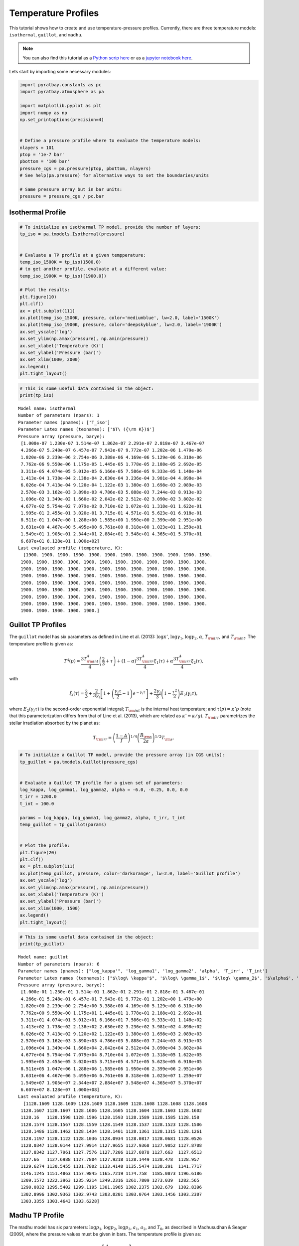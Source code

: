 .. _temperature_profiles:

Temperature Profiles
====================

This tutorial shows how to create and use temperature-pressure profiles.
Currently, there are three temperature models: ``isothermal``,
``guillot``, and ``madhu``.

.. Note::
    You can also find this tutorial as a `Python scrip here
    <https://github.com/pcubillos/pyratbay/blob/master/docs/cookbooks/temperature_profiles.py>`_
    or as a `jupyter notebook here
    <https://github.com/pcubillos/pyratbay/blob/master/docs/cookbooks/temperature_profiles.ipynb>`_.


Lets start by importing some necessary modules:

.. code:: python

    import pyratbay.constants as pc
    import pyratbay.atmosphere as pa

    import matplotlib.pyplot as plt
    import numpy as np
    np.set_printoptions(precision=4)


    # Define a pressure profile where to evaluate the temperature models:
    nlayers = 101
    ptop = '1e-7 bar'
    pbottom = '100 bar'
    pressure_cgs = pa.pressure(ptop, pbottom, nlayers)
    # See help(pa.pressure) for alternative ways to set the boundaries/units

    # Same pressure array but in bar units:
    pressure = pressure_cgs / pc.bar

Isothermal Profile
------------------

.. code:: python

    # To initialize an isothermal TP model, provide the number of layers:
    tp_iso = pa.tmodels.Isothermal(pressure)


    # Evaluate a TP profile at a given tempperature:
    temp_iso_1500K = tp_iso(1500.0)
    # to get another profile, evaluate at a different value:
    temp_iso_1900K = tp_iso([1900.0])

    # Plot the results:
    plt.figure(10)
    plt.clf()
    ax = plt.subplot(111)
    ax.plot(temp_iso_1500K, pressure, color='mediumblue', lw=2.0, label='1500K')
    ax.plot(temp_iso_1900K, pressure, color='deepskyblue', lw=2.0, label='1900K')
    ax.set_yscale('log')
    ax.set_ylim(np.amax(pressure), np.amin(pressure))
    ax.set_xlabel('Temperature (K)')
    ax.set_ylabel('Pressure (bar)')
    ax.set_xlim(1000, 2000)
    ax.legend()
    plt.tight_layout()



.. image:: temperature_profiles_files/temperature_profiles_4_0.png


.. code:: python

    # This is some useful data contained in the object:
    print(tp_iso)


.. parsed-literal::

    Model name: isothermal
    Number of parameters (npars): 1
    Parameter names (pnames): ['T_iso']
    Parameter Latex names (texnames): ['$T\\ ({\\rm K})$']
    Pressure array (pressure, barye):
     [1.000e-07 1.230e-07 1.514e-07 1.862e-07 2.291e-07 2.818e-07 3.467e-07
     4.266e-07 5.248e-07 6.457e-07 7.943e-07 9.772e-07 1.202e-06 1.479e-06
     1.820e-06 2.239e-06 2.754e-06 3.388e-06 4.169e-06 5.129e-06 6.310e-06
     7.762e-06 9.550e-06 1.175e-05 1.445e-05 1.778e-05 2.188e-05 2.692e-05
     3.311e-05 4.074e-05 5.012e-05 6.166e-05 7.586e-05 9.333e-05 1.148e-04
     1.413e-04 1.738e-04 2.138e-04 2.630e-04 3.236e-04 3.981e-04 4.898e-04
     6.026e-04 7.413e-04 9.120e-04 1.122e-03 1.380e-03 1.698e-03 2.089e-03
     2.570e-03 3.162e-03 3.890e-03 4.786e-03 5.888e-03 7.244e-03 8.913e-03
     1.096e-02 1.349e-02 1.660e-02 2.042e-02 2.512e-02 3.090e-02 3.802e-02
     4.677e-02 5.754e-02 7.079e-02 8.710e-02 1.072e-01 1.318e-01 1.622e-01
     1.995e-01 2.455e-01 3.020e-01 3.715e-01 4.571e-01 5.623e-01 6.918e-01
     8.511e-01 1.047e+00 1.288e+00 1.585e+00 1.950e+00 2.399e+00 2.951e+00
     3.631e+00 4.467e+00 5.495e+00 6.761e+00 8.318e+00 1.023e+01 1.259e+01
     1.549e+01 1.905e+01 2.344e+01 2.884e+01 3.548e+01 4.365e+01 5.370e+01
     6.607e+01 8.128e+01 1.000e+02]
    Last evaluated profile (temperature, K):
      [1900. 1900. 1900. 1900. 1900. 1900. 1900. 1900. 1900. 1900. 1900. 1900.
     1900. 1900. 1900. 1900. 1900. 1900. 1900. 1900. 1900. 1900. 1900. 1900.
     1900. 1900. 1900. 1900. 1900. 1900. 1900. 1900. 1900. 1900. 1900. 1900.
     1900. 1900. 1900. 1900. 1900. 1900. 1900. 1900. 1900. 1900. 1900. 1900.
     1900. 1900. 1900. 1900. 1900. 1900. 1900. 1900. 1900. 1900. 1900. 1900.
     1900. 1900. 1900. 1900. 1900. 1900. 1900. 1900. 1900. 1900. 1900. 1900.
     1900. 1900. 1900. 1900. 1900. 1900. 1900. 1900. 1900. 1900. 1900. 1900.
     1900. 1900. 1900. 1900. 1900. 1900. 1900. 1900. 1900. 1900. 1900. 1900.
     1900. 1900. 1900. 1900. 1900.]



Guillot TP Profiles
-------------------

The ``guillot`` model has six parameters as defined in Line et
al. (2013): :math:`\log\kappa'`, :math:`\log\gamma_1`,
:math:`\log\gamma_2`, :math:`\alpha`, :math:`T_{\rm irr}`, and
:math:`T_{\rm int}`. The temperature profile is given as:

.. math::

    T^4(p) = \frac{3 T_{\rm int}^{4}}{4} \left(\frac{2}{3} + \tau\right)
       + (1-\alpha) \frac{3 T_{\rm irr}^{4}}{4} \xi_1(\tau)
       +    \alpha  \frac{3 T_{\rm irr}^{4}}{4} \xi_2(\tau),

with

.. math::

       \xi_i(\tau) = \frac{2}{3}
           + \frac{2}{3\gamma_i} \left[1 + \left(\frac{\gamma_i\tau}{2}-1\right)e^{-\gamma_i\tau}\right]
           + \frac{2\gamma_i}{3} \left(1-\frac{\tau^{2}}{2}\right)E_{2}(\gamma_i\tau),

where :math:`E_{2}(\gamma_{i}\tau)` is the second-order exponential
integral; :math:`T_{\rm int}` is the internal heat temperature; and
:math:`\tau(p)
= \kappa' p` (note that this parameterization differs from that of Line
et al. (2013), which are related as :math:`\kappa' \equiv \kappa/g`).
:math:`T_{\rm irr}` parametrizes the stellar irradiation absorbed by the
planet as:

.. math::

     T_{\rm irr} = \left(\frac{1-A}{f}\right)^{1/4}
                   \left( \frac{R_{\rm s}}{2a}\right)^{1/2} T_{\rm s},

.. code:: python

    # To initialize a Guillot TP model, provide the pressure array (in CGS units):
    tp_guillot = pa.tmodels.Guillot(pressure_cgs)


    # Evaluate a Guillot TP profile for a given set of parameters:
    log_kappa, log_gamma1, log_gamma2, alpha = -6.0, -0.25, 0.0, 0.0
    t_irr = 1200.0
    t_int = 100.0

    params = log_kappa, log_gamma1, log_gamma2, alpha, t_irr, t_int
    temp_guillot = tp_guillot(params)


    # Plot the profile:
    plt.figure(20)
    plt.clf()
    ax = plt.subplot(111)
    ax.plot(temp_guillot, pressure, color='darkorange', lw=2.0, label='Guillot profile')
    ax.set_yscale('log')
    ax.set_ylim(np.amax(pressure), np.amin(pressure))
    ax.set_xlabel('Temperature (K)')
    ax.set_ylabel('Pressure (bar)')
    ax.set_xlim(1000, 1500)
    ax.legend()
    plt.tight_layout()



.. image:: temperature_profiles_files/temperature_profiles_7_0.png


.. code:: python

    # This is some useful data contained in the object:
    print(tp_guillot)


.. parsed-literal::

    Model name: guillot
    Number of parameters (npars): 6
    Parameter names (pnames): ["log_kappa'", 'log_gamma1', 'log_gamma2', 'alpha', 'T_irr', 'T_int']
    Parameter Latex names (texnames): ["$\\log\\ \\kappa'$", '$\\log\\ \\gamma_1$', '$\\log\\ \\gamma_2$', '$\\alpha$', '$T_{\\rm irr} (K)$', '$T_{\\rm int} (K)$']
    Pressure array (pressure, barye):
     [1.000e-01 1.230e-01 1.514e-01 1.862e-01 2.291e-01 2.818e-01 3.467e-01
     4.266e-01 5.248e-01 6.457e-01 7.943e-01 9.772e-01 1.202e+00 1.479e+00
     1.820e+00 2.239e+00 2.754e+00 3.388e+00 4.169e+00 5.129e+00 6.310e+00
     7.762e+00 9.550e+00 1.175e+01 1.445e+01 1.778e+01 2.188e+01 2.692e+01
     3.311e+01 4.074e+01 5.012e+01 6.166e+01 7.586e+01 9.333e+01 1.148e+02
     1.413e+02 1.738e+02 2.138e+02 2.630e+02 3.236e+02 3.981e+02 4.898e+02
     6.026e+02 7.413e+02 9.120e+02 1.122e+03 1.380e+03 1.698e+03 2.089e+03
     2.570e+03 3.162e+03 3.890e+03 4.786e+03 5.888e+03 7.244e+03 8.913e+03
     1.096e+04 1.349e+04 1.660e+04 2.042e+04 2.512e+04 3.090e+04 3.802e+04
     4.677e+04 5.754e+04 7.079e+04 8.710e+04 1.072e+05 1.318e+05 1.622e+05
     1.995e+05 2.455e+05 3.020e+05 3.715e+05 4.571e+05 5.623e+05 6.918e+05
     8.511e+05 1.047e+06 1.288e+06 1.585e+06 1.950e+06 2.399e+06 2.951e+06
     3.631e+06 4.467e+06 5.495e+06 6.761e+06 8.318e+06 1.023e+07 1.259e+07
     1.549e+07 1.905e+07 2.344e+07 2.884e+07 3.548e+07 4.365e+07 5.370e+07
     6.607e+07 8.128e+07 1.000e+08]
    Last evaluated profile (temperature, K):
      [1128.1609 1128.1609 1128.1609 1128.1609 1128.1608 1128.1608 1128.1608
     1128.1607 1128.1607 1128.1606 1128.1605 1128.1604 1128.1603 1128.1602
     1128.16   1128.1598 1128.1596 1128.1593 1128.1589 1128.1585 1128.158
     1128.1574 1128.1567 1128.1559 1128.1549 1128.1537 1128.1523 1128.1506
     1128.1486 1128.1462 1128.1434 1128.1401 1128.1361 1128.1315 1128.1261
     1128.1197 1128.1122 1128.1036 1128.0934 1128.0817 1128.0681 1128.0526
     1128.0347 1128.0144 1127.9914 1127.9655 1127.9368 1127.9052 1127.8708
     1127.8342 1127.7961 1127.7576 1127.7206 1127.6878 1127.663  1127.6513
     1127.66   1127.6988 1127.7804 1127.9218 1128.1449 1128.478  1128.957
     1129.6274 1130.5455 1131.7802 1133.4148 1135.5474 1138.291  1141.7717
     1146.1245 1151.4863 1157.9845 1165.7219 1174.758  1185.0873 1196.6186
     1209.1572 1222.3963 1235.9214 1249.2316 1261.7809 1273.039  1282.565
     1290.0832 1295.5402 1299.1195 1301.1965 1302.2375 1302.679  1302.8396
     1302.8996 1302.9363 1302.9743 1303.0201 1303.0764 1303.1456 1303.2307
     1303.3355 1303.4643 1303.6228]



Madhu TP Profile
----------------

The madhu model has six parameters: :math:`\log p_1`, :math:`\log p_2`,
:math:`\log p_3`, :math:`a_1`, :math:`a_2`, and :math:`T_0`, as
described in Madhusudhan & Seager (2009), where the pressure values must
be given in bars. The temperature profile is given as:

.. math::

    T(p) = \left\{
     \begin{array}{lll}
     T_0 + \left[\frac{1}{a_1}\ln(p/p_0)\right]^2 & \text{for } p < p_1
        & (\rm layer\ 1) \\
     T_2 + \left[\frac{1}{a_2}\ln(p/p_2)\right]^2 & \text{for } p_1 \le p < p_3
        & (\rm layer\ 2) \\
     T_3   & \text{for } p \ge p_3 & (\rm layer\ 3)
     \end{array} \right.

A thermally inverted profile will result when :math:`p_1 < p_2`; a
non-inverted profile will result when :math:`p_2 < p_1`.

The pressure parameters must also satisfy: :math:`p_1 < p_3` (otherwise
the model will return zeros).

.. code:: python

    # To initialize a Madhu TP model, provide the pressure array (in CGS units):
    tp_madhu = pa.tmodels.Madhu(pressure_cgs)


    # A non thermally-inverted profile (p1 > p2):
    log_p1 = -3.5
    log_p2 = -4.0
    log_p3 = 0.5
    a1 = 3.0
    a2 = 0.5
    T0 = 1100.0
    temp_madhu = tp_madhu([log_p1, log_p2, log_p3, a1, a2, T0])


    # Plot the profile:
    plt.figure(30)
    plt.clf()
    ax = plt.subplot(111)
    ax.plot(temp_madhu, pressure, color='limegreen', lw=2.0, label='Madhu profile')
    ax.set_yscale('log')
    ax.set_ylim(np.amax(pressure), np.amin(pressure))
    ax.set_xlabel('Temperature (K)')
    ax.set_ylabel('Pressure (bar)')
    ax.set_xlim(1000, 2000)
    ax.legend()
    plt.tight_layout()



.. image:: temperature_profiles_files/temperature_profiles_10_0.png


.. code:: python

    # This is some useful data contained in the object:
    print(tp_madhu)


.. parsed-literal::

    Model name: madhu
    Number of parameters (npars): 6
    Parameter names (pnames): ['log_p1', 'log_p2', 'log_p3', 'a1', 'a2', 'T0']
    Parameter Latex names (texnames): ['$\\log\\ p_1$', '$\\log\\ p_2$', '$\\log\\ p_3$', '$a_1$', '$a_2$', '$T_0$']
    Pressure array (pressure, barye):
     [1.000e-01 1.230e-01 1.514e-01 1.862e-01 2.291e-01 2.818e-01 3.467e-01
     4.266e-01 5.248e-01 6.457e-01 7.943e-01 9.772e-01 1.202e+00 1.479e+00
     1.820e+00 2.239e+00 2.754e+00 3.388e+00 4.169e+00 5.129e+00 6.310e+00
     7.762e+00 9.550e+00 1.175e+01 1.445e+01 1.778e+01 2.188e+01 2.692e+01
     3.311e+01 4.074e+01 5.012e+01 6.166e+01 7.586e+01 9.333e+01 1.148e+02
     1.413e+02 1.738e+02 2.138e+02 2.630e+02 3.236e+02 3.981e+02 4.898e+02
     6.026e+02 7.413e+02 9.120e+02 1.122e+03 1.380e+03 1.698e+03 2.089e+03
     2.570e+03 3.162e+03 3.890e+03 4.786e+03 5.888e+03 7.244e+03 8.913e+03
     1.096e+04 1.349e+04 1.660e+04 2.042e+04 2.512e+04 3.090e+04 3.802e+04
     4.677e+04 5.754e+04 7.079e+04 8.710e+04 1.072e+05 1.318e+05 1.622e+05
     1.995e+05 2.455e+05 3.020e+05 3.715e+05 4.571e+05 5.623e+05 6.918e+05
     8.511e+05 1.047e+06 1.288e+06 1.585e+06 1.950e+06 2.399e+06 2.951e+06
     3.631e+06 4.467e+06 5.495e+06 6.761e+06 8.318e+06 1.023e+07 1.259e+07
     1.549e+07 1.905e+07 2.344e+07 2.884e+07 3.548e+07 4.365e+07 5.370e+07
     6.607e+07 8.128e+07 1.000e+08]
    Last evaluated profile (temperature, K):
      [1100.0321 1100.0486 1100.0709 1100.0999 1100.1365 1100.1814 1100.2349
     1100.2975 1100.3693 1100.4505 1100.5413 1100.6415 1100.7512 1100.8705
     1100.9994 1101.1378 1101.2857 1101.4431 1101.6102 1101.7867 1101.9728
     1102.1684 1102.3736 1102.5884 1102.8126 1103.0465 1103.2901 1103.5436
     1103.8079 1104.0842 1104.3759 1104.6888 1105.0334 1105.4269 1105.8946
     1106.4717 1107.2024 1108.1374 1109.3298 1110.8288 1112.675  1114.8966
     1117.5084 1120.5139 1123.908  1127.6815 1131.8242 1136.3273 1141.1839
     1146.3896 1151.9416 1157.8385 1164.0796 1170.6644 1177.5929 1184.865
     1192.4806 1200.4398 1208.7426 1217.3889 1226.3788 1235.7123 1245.3893
     1255.4099 1265.7741 1276.4818 1287.533  1298.9279 1310.6663 1322.748
     1335.1722 1347.9372 1361.0386 1374.4663 1388.1997 1402.1982 1416.3903
     1430.6588 1444.8287 1458.6616 1471.8637 1484.1113 1495.0922 1504.556
     1512.3576 1518.4828 1523.0459 1526.2611 1528.3983 1529.7355 1530.5216
     1530.955  1531.1789 1531.2871 1531.336  1531.3565 1531.3645 1531.3673
     1531.3682 1531.3683 1531.3683]



Understanding Guillot parameters
--------------------------------

.. code:: python

    tp_guillot = pa.tmodels.Guillot(pressure_cgs)

    # log_kappa sets the pressure where the profile changes:
    # Think it as: log_P0_bars approx 6 + log_kappa
    params01 = -6.0, log_gamma1, log_gamma2, alpha, t_irr, t_int
    params02 = -4.0, log_gamma1, log_gamma2, alpha, t_irr, t_int
    temp_guillot01 = tp_guillot(params01)
    temp_guillot02 = tp_guillot(params02)


    # log_gamma sets the pressure where the profile changes:
    # Think it as: log_gamma > 0 temperature inversion, log_gamma < 0: non-inversion
    params11 = log_kappa, -0.25, log_gamma2, alpha, t_irr, t_int
    params12 = log_kappa, -0.50, log_gamma2, alpha, t_irr, t_int
    params13 = log_kappa, +0.25, log_gamma2, alpha, t_irr, t_int
    temp_guillot11 = tp_guillot(params11)
    temp_guillot12 = tp_guillot(params12)
    temp_guillot13 = tp_guillot(params13)


    # Plot the results:
    plt.figure(21, (9.0,4.0))
    plt.clf()
    ax = plt.subplot(121)
    pname = tp_guillot.texnames[0]
    ax.plot(temp_guillot01, pressure, color='darkorange', lw=2.0, label=f'{pname}$=-6$')
    ax.plot(temp_guillot02, pressure, color='red', lw=2.0, label=f'{pname}$=-4$')
    ax.set_yscale('log')
    ax.tick_params(which='both', right=True, top=True, direction='in')
    ax.set_xlim(1000, 2000)
    ax.set_ylim(np.amax(pressure), np.amin(pressure))
    ax.set_xlabel('Temperature (K)')
    ax.set_ylabel('Pressure (bar)')
    ax.legend()

    ax = plt.subplot(122)
    pname = tp_guillot.texnames[1]
    ax.plot(temp_guillot11, pressure, color='red', lw=2.0, label=f'{pname}$=-0.25$')
    ax.plot(temp_guillot12, pressure, color='darkorange', lw=2.0, label=f'{pname}$=-0.50$')
    ax.plot(temp_guillot13, pressure, color='gold', lw=2.0, label=f'{pname}$=+0.25$')
    ax.set_yscale('log')
    ax.tick_params(which='both', right=True, top=True, direction='in')
    ax.set_xlim(1000, 2000)
    ax.set_ylim(np.amax(pressure), np.amin(pressure))
    ax.set_xlabel('Temperature (K)')
    ax.legend()
    plt.tight_layout()



.. image:: temperature_profiles_files/temperature_profiles_13_0.png


.. code:: python

    # T_irr sets how much incident flux the atmosphere receives:
    # Think it as: higher T_irr, higher overall temperature
    params21 = log_kappa, log_gamma1, log_gamma2, alpha, 1200.0, t_int
    params22 = log_kappa, log_gamma1, log_gamma2, alpha, 1400.0, t_int
    temp_guillot21 = tp_guillot(params21)
    temp_guillot22 = tp_guillot(params22)

    # T_int sets the planet internal heat from the bottom of the model:
    # Think it as: higher T_int, stronger higher overall temperature
    params31 = -3.0, log_gamma1, log_gamma2, alpha, t_irr, 0.0
    params32 = -3.0, log_gamma1, log_gamma2, alpha, t_irr, 100.0
    params33 = -3.0, log_gamma1, log_gamma2, alpha, t_irr, 300.0
    temp_guillot31 = tp_guillot(params31)
    temp_guillot32 = tp_guillot(params32)
    temp_guillot33 = tp_guillot(params33)

    plt.figure(22, (9.0,4.0))
    plt.clf()
    ax = plt.subplot(121)
    pname = tp_guillot.texnames[4]
    ax.plot(temp_guillot21, pressure, color='red', lw=2.0, label=f'{pname}$=1200$ K')
    ax.plot(temp_guillot22, pressure, color='darkorange', lw=2.0, label=f'{pname}$=1400$ K')
    ax.set_yscale('log')
    ax.tick_params(which='both', right=True, top=True, direction='in')
    ax.set_xlim(1000, 2000)
    ax.set_ylim(np.amax(pressure), np.amin(pressure))
    ax.set_xlabel('Temperature (K)')
    ax.set_ylabel('Pressure (bar)')
    ax.legend()

    ax = plt.subplot(122)
    pname = tp_guillot.texnames[5]
    ax.plot(temp_guillot31, pressure, color='red', lw=2.0, label=f'{pname}$=0.0$ K')
    ax.plot(temp_guillot32, pressure, color='darkorange', lw=2.0, label=f'{pname}$=100.0$ K')
    ax.plot(temp_guillot33, pressure, color='gold', lw=2.0, label=f'{pname}$=200.0$ K')
    ax.set_yscale('log')
    ax.tick_params(which='both', right=True, top=True, direction='in')
    ax.set_xlim(1000, 2000)
    ax.set_ylim(np.amax(pressure), np.amin(pressure))
    ax.set_xlabel('Temperature (K)')
    ax.legend()
    plt.tight_layout()



.. image:: temperature_profiles_files/temperature_profiles_14_0.png


.. code:: python

    # A non-zero alpha (in combination with gamma2) enables a linear combination
    # of two profiles with different gamma values:
    temp_guillot41 = tp_guillot([log_kappa, -0.25, 0.4, 0.0, t_irr, t_int])
    temp_guillot42 = tp_guillot([log_kappa, -0.25, 0.4, 0.3, t_irr, t_int])
    temp_guillot43 = tp_guillot([log_kappa, -0.25, 0.4, 0.7, t_irr, t_int])
    temp_guillot44 = tp_guillot([log_kappa, -0.25, 0.4, 1.0, t_irr, t_int])


    plt.figure(23, (5.0,4.0))
    plt.clf()
    ax = plt.subplot(111)
    pname = tp_guillot.texnames[3]
    ax.plot(temp_guillot41, pressure, color='xkcd:red', lw=2.0, label=f'{pname}$=0.0$')
    ax.plot(temp_guillot42, pressure, color='tomato', lw=2.0, label=f'{pname}$=0.3$')
    ax.plot(temp_guillot43, pressure, color='orange', lw=2.0, label=f'{pname}$=0.7$')
    ax.plot(temp_guillot44, pressure, color='gold', lw=2.0, label=f'{pname}$=1.0$')
    ax.set_yscale('log')
    ax.tick_params(which='both', right=True, top=True, direction='in')
    ax.set_xlim(1000, 2000)
    ax.set_ylim(np.amax(pressure), np.amin(pressure))
    ax.set_ylabel('Pressure (bar)')
    ax.set_xlabel('Temperature (K)')
    ax.legend()
    plt.tight_layout()



.. image:: temperature_profiles_files/temperature_profiles_15_0.png


Understanding Madhu parameters
------------------------------

.. code:: python

    # Preamble:
    tp_madhu = pa.tmodels.Madhu(pressure_cgs)

    log_p2_ninv = -4.0
    log_p2_inv = 0.0
    T0_ninv = 1100.0
    T0_inv = 1500.0


    # a1 sets the gradient above the p1 pressure level:
    # a1 >> 0.0: isothermal layer, a1>0: T increases away from P0

    # Non-inverted TP profile
    temp_madhu01 = tp_madhu([log_p1, log_p2_ninv, log_p3, 3.0, a2, T0_ninv])
    temp_madhu02 = tp_madhu([log_p1, log_p2_ninv, log_p3, 1.0, a2, T0_ninv])
    temp_madhu03 = tp_madhu([log_p1, log_p2_ninv, log_p3, 0.5, a2, T0_ninv])

    # Inverted TP profile
    temp_madhu11 = tp_madhu([log_p1, log_p2_inv, log_p3, 3.0, a2, T0_inv])
    temp_madhu12 = tp_madhu([log_p1, log_p2_inv, log_p3, 1.0, a2, T0_inv])
    temp_madhu13 = tp_madhu([log_p1, log_p2_inv, log_p3, 0.5, a2, T0_inv])

    temps_madhu = [
        [temp_madhu01,temp_madhu02,temp_madhu03],
        [temp_madhu11,temp_madhu12,temp_madhu13],
    ]
    pname = tp_madhu.texnames[3]
    labels = [f'{pname}$={val}$' for val in (3.0, 1.0, 0.5)]

    plt.figure(31, (9.0,4.0))
    plt.clf()
    for i in [0,1]:
        ax = plt.subplot(1,2,1+i)
        ax.plot(temps_madhu[i][0], pressure, color='xkcd:darkgreen', lw=2.0, label=labels[0])
        ax.plot(temps_madhu[i][1], pressure, color='forestgreen', lw=2.0, label=labels[1])
        ax.plot(temps_madhu[i][2], pressure, color='limegreen', lw=2.0, label=labels[2])
        ax.axhline(10**log_p1, lw=0.75, dashes=(6,2), color='0.8')
        ax.axhline(10**log_p3, lw=0.75, dashes=(6,2), color='0.8')
        ax.set_yscale('log')
        ax.tick_params(which='both', right=True, top=True, direction='in')
        ax.set_xlim(850, 2000)
        ax.set_ylim(np.amax(pressure), np.amin(pressure))
        ax.set_xlabel('Temperature (K)')
        ax.set_ylabel('Pressure (bar)')
        ax.legend()
    plt.tight_layout()



.. image:: temperature_profiles_files/temperature_profiles_18_0.png


.. code:: python

    # log_p1 sets the location of the top layer:
    # Note that since this is a piece-wise constructed model, the value
    # of p1 has significant implications for the entire profile:

    # Non-inverted TP profile
    temp_madhu01 = tp_madhu([-5.5, log_p2_ninv, log_p3, a1, a2, T0_ninv])
    temp_madhu02 = tp_madhu([-4.0, log_p2_ninv, log_p3, a1, a2, T0_ninv])
    temp_madhu03 = tp_madhu([-2.5, log_p2_ninv, log_p3, a1, a2, T0_ninv])

    # Inverted TP profile
    temp_madhu11 = tp_madhu([-5.5, log_p2_inv, log_p3, a1, a2, T0_inv])
    temp_madhu12 = tp_madhu([-4.0, log_p2_inv, log_p3, a1, a2, T0_inv])
    temp_madhu13 = tp_madhu([-2.5, log_p2_inv, log_p3, a1, a2, T0_inv])

    temps_madhu = [
        [temp_madhu01,temp_madhu02,temp_madhu03],
        [temp_madhu11,temp_madhu12,temp_madhu13],
    ]
    pname = tp_madhu.texnames[0]
    labels = [f'{pname}$={val}$' for val in (-5.5, -4.0, -2.5)]

    plt.figure(32, (9.0,4.0))
    plt.clf()
    for i in [0,1]:
        ax = plt.subplot(1,2,1+i)
        ax.plot(temps_madhu[i][0], pressure, color='xkcd:darkgreen', lw=2.0, label=labels[0])
        ax.plot(temps_madhu[i][1], pressure, color='forestgreen', lw=2.0, label=labels[1])
        ax.plot(temps_madhu[i][2], pressure, color='limegreen', lw=2.0, label=labels[2])
        ax.axhline(10**log_p3, lw=0.75, dashes=(6,2), color='0.8')
        ax.set_yscale('log')
        ax.tick_params(which='both', right=True, top=True, direction='in')
        ax.set_xlim(850, 2000)
        ax.set_ylim(np.amax(pressure), np.amin(pressure))
        ax.set_xlabel('Temperature (K)')
        ax.set_ylabel('Pressure (bar)')
        ax.legend()
    plt.tight_layout()



.. image:: temperature_profiles_files/temperature_profiles_19_0.png


.. code:: python

    # a2 sets the temperature gradient between p3 < p < p1:
    # a2 >> 0.0: isothermal layer, a2>0: T increases away from p2

    # Non-inverted TP profile
    temp_madhu01 = tp_madhu([log_p1, log_p2_ninv, log_p3, a1, 3.0, T0_ninv])
    temp_madhu02 = tp_madhu([log_p1, log_p2_ninv, log_p3, a1, 1.0, T0_ninv])
    temp_madhu03 = tp_madhu([log_p1, log_p2_ninv, log_p3, a1, 0.6, T0_ninv])

    # Inverted TP profile
    temp_madhu11 = tp_madhu([log_p1, log_p2_inv, log_p3, a1, 3.0, T0_inv])
    temp_madhu12 = tp_madhu([log_p1, log_p2_inv, log_p3, a1, 1.0, T0_inv])
    temp_madhu13 = tp_madhu([log_p1, log_p2_inv, log_p3, a1, 0.6, T0_inv])


    temps_madhu = [
        [temp_madhu01,temp_madhu02,temp_madhu03],
        [temp_madhu11,temp_madhu12,temp_madhu13],
    ]
    pname = tp_madhu.texnames[4]
    labels = [f'{pname}$={val}$' for val in (3.0, 1.0, 0.6)]

    plt.figure(33, (9.0,4.0))
    plt.clf()
    for i in [0,1]:
        ax = plt.subplot(1,2,1+i)
        ax.plot(temps_madhu[i][0], pressure, color='xkcd:darkgreen', lw=2.0, label=labels[0])
        ax.plot(temps_madhu[i][1], pressure, color='forestgreen', lw=2.0, label=labels[1])
        ax.plot(temps_madhu[i][2], pressure, color='limegreen', lw=2.0, label=labels[2])
        ax.axhline(10**log_p1, lw=0.75, dashes=(6,2), color='0.8')
        ax.axhline(10**log_p3, lw=0.75, dashes=(6,2), color='0.8')
        ax.set_yscale('log')
        ax.tick_params(which='both', right=True, top=True, direction='in')
        ax.set_xlim(1000, 2000)
        ax.set_ylim(np.amax(pressure), np.amin(pressure))
        ax.set_xlabel('Temperature (K)')
        ax.set_ylabel('Pressure (bar)')
        ax.legend()
    plt.tight_layout()



.. image:: temperature_profiles_files/temperature_profiles_20_0.png


.. code:: python

    # log_p2 determines whether the atmosphere is thermally inverted
    # (p1 < p2) or not (p1 > p2).

    # Non-inverted TP profile
    temp_madhu01 = tp_madhu([log_p1, -6.0, log_p3, a1, a2, T0_ninv])
    temp_madhu02 = tp_madhu([log_p1, -4.0, log_p3, a1, a2, T0_ninv])
    temp_madhu03 = tp_madhu([log_p1, -3.0, log_p3, a1, a2, T0_ninv])
    # Note that p2 values impact the profile even if p2 < p1
    # temp_madhu03 is technically an inverted profile, but a tiny inv.

    # Inverted TP profile
    temp_madhu11 = tp_madhu([log_p1, -2.0, log_p3, a1, a2, T0_inv])
    temp_madhu12 = tp_madhu([log_p1, -0.5, log_p3, a1, a2, T0_inv])
    temp_madhu13 = tp_madhu([log_p1, 1.0, log_p3, a1, a2, T0_inv])
    # Note that p2 can have values larger than p3

    temps_madhu = [
        [temp_madhu01,temp_madhu02,temp_madhu03],
        [temp_madhu11,temp_madhu12,temp_madhu13],
    ]
    pname = tp_madhu.texnames[1]
    labels = [f'{pname}$={val}$' for val in (3.0, 1.0, 0.6)]

    plt.figure(34, (9.0,4.0))
    plt.clf()
    for i in [0,1]:
        ax = plt.subplot(1,2,1+i)
        ax.plot(temps_madhu[i][0], pressure, color='xkcd:darkgreen', lw=2.0, label=labels[0])
        ax.plot(temps_madhu[i][1], pressure, color='forestgreen', lw=2.0, label=labels[1])
        ax.plot(temps_madhu[i][2], pressure, color='limegreen', lw=2.0, label=labels[2])
        ax.axhline(10**log_p1, lw=0.75, dashes=(6,2), color='0.8')
        ax.axhline(10**log_p3, lw=0.75, dashes=(6,2), color='0.8')
        ax.set_yscale('log')
        ax.tick_params(which='both', right=True, top=True, direction='in')
        ax.set_xlim(1000, 2000)
        ax.set_ylim(np.amax(pressure), np.amin(pressure))
        ax.set_xlabel('Temperature (K)')
        ax.set_ylabel('Pressure (bar)')
        ax.legend()
    plt.tight_layout()



.. image:: temperature_profiles_files/temperature_profiles_21_0.png


.. code:: python

    # logp3 sets the pressure of the isothermal lower layer:
    # Note that p2 is allowed to be at a deeper location than p3

    # Non-inverted TP profile
    temp_madhu01 = tp_madhu([log_p1, log_p2_ninv, -2.0, a1, a2, T0_ninv])
    temp_madhu02 = tp_madhu([log_p1, log_p2_ninv, 0.0, a1, a2, T0_ninv])
    temp_madhu03 = tp_madhu([log_p1, log_p2_ninv, 1.5, a1, a2, T0_ninv])

    # Inverted TP profile
    temp_madhu11 = tp_madhu([log_p1, log_p2_inv, -2.0, a1, a2, T0_inv])
    temp_madhu12 = tp_madhu([log_p1, log_p2_inv, 0.0, a1, a2, T0_inv])
    temp_madhu13 = tp_madhu([log_p1, log_p2_inv, 1.5, a1, a2, T0_inv])

    temps_madhu = [
        [temp_madhu01,temp_madhu02,temp_madhu03],
        [temp_madhu11,temp_madhu12,temp_madhu13],
    ]
    pname = tp_madhu.texnames[2]
    labels = [f'{pname}$={val}$' for val in (-2.0, 0.0, 1.5)]

    plt.figure(35, (9.0,4.0))
    plt.clf()
    for i in [0,1]:
        ax = plt.subplot(1,2,1+i)
        ax.plot(temps_madhu[i][0], pressure, color='xkcd:darkgreen', lw=2.0, label=labels[0])
        ax.plot(temps_madhu[i][1], pressure, color='forestgreen', lw=2.0, label=labels[1])
        ax.plot(temps_madhu[i][2], pressure, color='limegreen', lw=2.0, label=labels[2])
        ax.axhline(10**log_p1, lw=0.75, dashes=(6,2), color='0.8')
        ax.set_yscale('log')
        ax.tick_params(which='both', right=True, top=True, direction='in')
        ax.set_xlim(1000, 2000)
        ax.set_ylim(np.amax(pressure), np.amin(pressure))
        ax.set_xlabel('Temperature (K)')
        ax.set_ylabel('Pressure (bar)')
        ax.legend()
    plt.tight_layout()



.. image:: temperature_profiles_files/temperature_profiles_22_0.png


.. code:: python

    # T0 sets the temperature at the top of the profile:
    # This shifts the entire profile

    # Non-inverted TP profile
    temp_madhu01 = tp_madhu([log_p1, log_p2_ninv, log_p3, a1, a2, 1100.0])
    temp_madhu02 = tp_madhu([log_p1, log_p2_ninv, log_p3, a1, a2, 1200.0])
    temp_madhu03 = tp_madhu([log_p1, log_p2_ninv, log_p3, a1, a2, 1300.0])

    # Inverted TP profile
    temp_madhu11 = tp_madhu([log_p1, log_p2_inv, log_p3, a1, a2, 1500.0])
    temp_madhu12 = tp_madhu([log_p1, log_p2_inv, log_p3, a1, a2, 1600.0])
    temp_madhu13 = tp_madhu([log_p1, log_p2_inv, log_p3, a1, a2, 1700.0])

    temps_madhu = [
        [temp_madhu01,temp_madhu02,temp_madhu03],
        [temp_madhu11,temp_madhu12,temp_madhu13],
    ]
    pname = tp_madhu.texnames[5]
    labels = [
        f'{pname}$={val}$ K'
        for val in (1100, 1200, 1300, 1500, 1600, 1700)
    ]

    plt.figure(36, (9.0,4.0))
    plt.clf()
    for i in [0,1]:
        ax = plt.subplot(1,2,1+i)
        ax.plot(temps_madhu[i][0], pressure, color='xkcd:darkgreen', lw=2.0, label=labels[3*i+0])
        ax.plot(temps_madhu[i][1], pressure, color='forestgreen', lw=2.0, label=labels[3*i+1])
        ax.plot(temps_madhu[i][2], pressure, color='limegreen', lw=2.0, label=labels[3*i+2])
        ax.axhline(10**log_p1, lw=0.75, dashes=(6,2), color='0.8')
        ax.axhline(10**log_p3, lw=0.75, dashes=(6,2), color='0.8')
        ax.set_yscale('log')
        ax.tick_params(which='both', right=True, top=True, direction='in')
        ax.set_xlim(1000, 2000)
        ax.set_ylim(np.amax(pressure), np.amin(pressure))
        ax.set_xlabel('Temperature (K)')
        ax.set_ylabel('Pressure (bar)')
        ax.legend()
    plt.tight_layout()



.. image:: temperature_profiles_files/temperature_profiles_23_0.png

